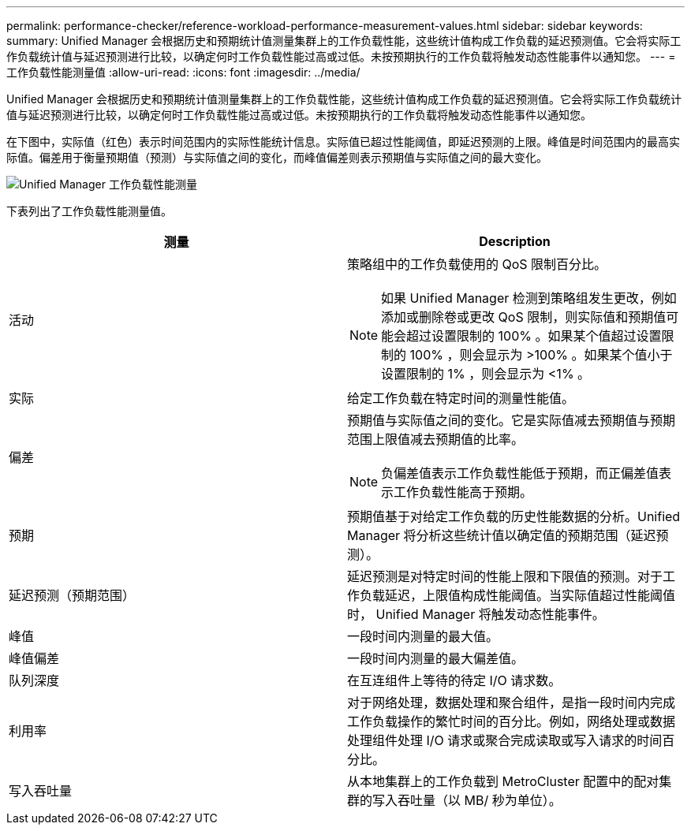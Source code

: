 ---
permalink: performance-checker/reference-workload-performance-measurement-values.html 
sidebar: sidebar 
keywords:  
summary: Unified Manager 会根据历史和预期统计值测量集群上的工作负载性能，这些统计值构成工作负载的延迟预测值。它会将实际工作负载统计值与延迟预测进行比较，以确定何时工作负载性能过高或过低。未按预期执行的工作负载将触发动态性能事件以通知您。 
---
= 工作负载性能测量值
:allow-uri-read: 
:icons: font
:imagesdir: ../media/


[role="lead"]
Unified Manager 会根据历史和预期统计值测量集群上的工作负载性能，这些统计值构成工作负载的延迟预测值。它会将实际工作负载统计值与延迟预测进行比较，以确定何时工作负载性能过高或过低。未按预期执行的工作负载将触发动态性能事件以通知您。

在下图中，实际值（红色）表示时间范围内的实际性能统计信息。实际值已超过性能阈值，即延迟预测的上限。峰值是时间范围内的最高实际值。偏差用于衡量预期值（预测）与实际值之间的变化，而峰值偏差则表示预期值与实际值之间的最大变化。

image::../media/opm-wrkld-perf-measurement-png.gif[Unified Manager 工作负载性能测量]

下表列出了工作负载性能测量值。

|===
| 测量 | Description 


 a| 
活动
 a| 
策略组中的工作负载使用的 QoS 限制百分比。

[NOTE]
====
如果 Unified Manager 检测到策略组发生更改，例如添加或删除卷或更改 QoS 限制，则实际值和预期值可能会超过设置限制的 100% 。如果某个值超过设置限制的 100% ，则会显示为 >100% 。如果某个值小于设置限制的 1% ，则会显示为 <1% 。

====


 a| 
实际
 a| 
给定工作负载在特定时间的测量性能值。



 a| 
偏差
 a| 
预期值与实际值之间的变化。它是实际值减去预期值与预期范围上限值减去预期值的比率。

[NOTE]
====
负偏差值表示工作负载性能低于预期，而正偏差值表示工作负载性能高于预期。

====


 a| 
预期
 a| 
预期值基于对给定工作负载的历史性能数据的分析。Unified Manager 将分析这些统计值以确定值的预期范围（延迟预测）。



 a| 
延迟预测（预期范围）
 a| 
延迟预测是对特定时间的性能上限和下限值的预测。对于工作负载延迟，上限值构成性能阈值。当实际值超过性能阈值时， Unified Manager 将触发动态性能事件。



 a| 
峰值
 a| 
一段时间内测量的最大值。



 a| 
峰值偏差
 a| 
一段时间内测量的最大偏差值。



 a| 
队列深度
 a| 
在互连组件上等待的待定 I/O 请求数。



 a| 
利用率
 a| 
对于网络处理，数据处理和聚合组件，是指一段时间内完成工作负载操作的繁忙时间的百分比。例如，网络处理或数据处理组件处理 I/O 请求或聚合完成读取或写入请求的时间百分比。



 a| 
写入吞吐量
 a| 
从本地集群上的工作负载到 MetroCluster 配置中的配对集群的写入吞吐量（以 MB/ 秒为单位）。

|===